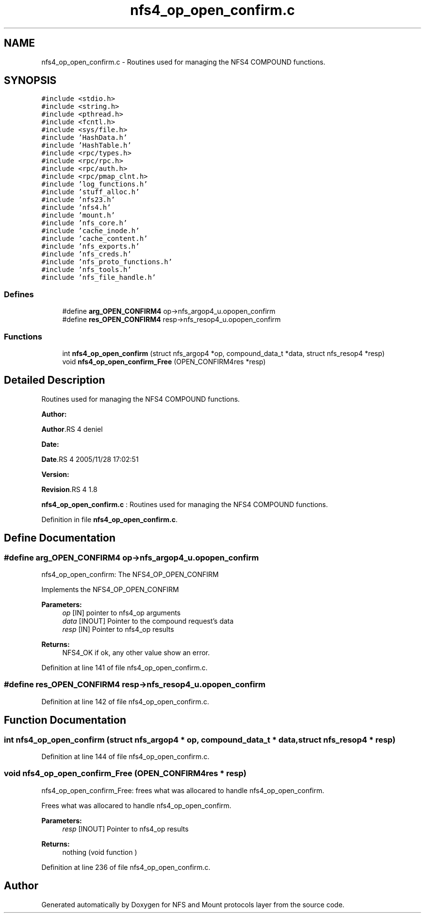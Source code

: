 .TH "nfs4_op_open_confirm.c" 3 "31 Mar 2009" "Version 0.1" "NFS and Mount protocols layer" \" -*- nroff -*-
.ad l
.nh
.SH NAME
nfs4_op_open_confirm.c \- Routines used for managing the NFS4 COMPOUND functions.  

.PP
.SH SYNOPSIS
.br
.PP
\fC#include <stdio.h>\fP
.br
\fC#include <string.h>\fP
.br
\fC#include <pthread.h>\fP
.br
\fC#include <fcntl.h>\fP
.br
\fC#include <sys/file.h>\fP
.br
\fC#include 'HashData.h'\fP
.br
\fC#include 'HashTable.h'\fP
.br
\fC#include <rpc/types.h>\fP
.br
\fC#include <rpc/rpc.h>\fP
.br
\fC#include <rpc/auth.h>\fP
.br
\fC#include <rpc/pmap_clnt.h>\fP
.br
\fC#include 'log_functions.h'\fP
.br
\fC#include 'stuff_alloc.h'\fP
.br
\fC#include 'nfs23.h'\fP
.br
\fC#include 'nfs4.h'\fP
.br
\fC#include 'mount.h'\fP
.br
\fC#include 'nfs_core.h'\fP
.br
\fC#include 'cache_inode.h'\fP
.br
\fC#include 'cache_content.h'\fP
.br
\fC#include 'nfs_exports.h'\fP
.br
\fC#include 'nfs_creds.h'\fP
.br
\fC#include 'nfs_proto_functions.h'\fP
.br
\fC#include 'nfs_tools.h'\fP
.br
\fC#include 'nfs_file_handle.h'\fP
.br

.SS "Defines"

.in +1c
.ti -1c
.RI "#define \fBarg_OPEN_CONFIRM4\fP   op->nfs_argop4_u.opopen_confirm"
.br
.ti -1c
.RI "#define \fBres_OPEN_CONFIRM4\fP   resp->nfs_resop4_u.opopen_confirm"
.br
.in -1c
.SS "Functions"

.in +1c
.ti -1c
.RI "int \fBnfs4_op_open_confirm\fP (struct nfs_argop4 *op, compound_data_t *data, struct nfs_resop4 *resp)"
.br
.ti -1c
.RI "void \fBnfs4_op_open_confirm_Free\fP (OPEN_CONFIRM4res *resp)"
.br
.in -1c
.SH "Detailed Description"
.PP 
Routines used for managing the NFS4 COMPOUND functions. 

\fBAuthor:\fP
.RS 4
.RE
.PP
\fBAuthor\fP.RS 4
deniel 
.RE
.PP
\fBDate:\fP
.RS 4
.RE
.PP
\fBDate\fP.RS 4
2005/11/28 17:02:51 
.RE
.PP
\fBVersion:\fP
.RS 4
.RE
.PP
\fBRevision\fP.RS 4
1.8 
.RE
.PP
\fBnfs4_op_open_confirm.c\fP : Routines used for managing the NFS4 COMPOUND functions. 
.PP
Definition in file \fBnfs4_op_open_confirm.c\fP.
.SH "Define Documentation"
.PP 
.SS "#define arg_OPEN_CONFIRM4   op->nfs_argop4_u.opopen_confirm"
.PP
nfs4_op_open_confirm: The NFS4_OP_OPEN_CONFIRM
.PP
Implements the NFS4_OP_OPEN_CONFIRM
.PP
\fBParameters:\fP
.RS 4
\fIop\fP [IN] pointer to nfs4_op arguments 
.br
\fIdata\fP [INOUT] Pointer to the compound request's data 
.br
\fIresp\fP [IN] Pointer to nfs4_op results
.RE
.PP
\fBReturns:\fP
.RS 4
NFS4_OK if ok, any other value show an error. 
.RE
.PP

.PP
Definition at line 141 of file nfs4_op_open_confirm.c.
.SS "#define res_OPEN_CONFIRM4   resp->nfs_resop4_u.opopen_confirm"
.PP
Definition at line 142 of file nfs4_op_open_confirm.c.
.SH "Function Documentation"
.PP 
.SS "int nfs4_op_open_confirm (struct nfs_argop4 * op, compound_data_t * data, struct nfs_resop4 * resp)"
.PP
Definition at line 144 of file nfs4_op_open_confirm.c.
.SS "void nfs4_op_open_confirm_Free (OPEN_CONFIRM4res * resp)"
.PP
nfs4_op_open_confirm_Free: frees what was allocared to handle nfs4_op_open_confirm.
.PP
Frees what was allocared to handle nfs4_op_open_confirm.
.PP
\fBParameters:\fP
.RS 4
\fIresp\fP [INOUT] Pointer to nfs4_op results
.RE
.PP
\fBReturns:\fP
.RS 4
nothing (void function ) 
.RE
.PP

.PP
Definition at line 236 of file nfs4_op_open_confirm.c.
.SH "Author"
.PP 
Generated automatically by Doxygen for NFS and Mount protocols layer from the source code.
